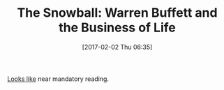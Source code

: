 #+BLOG: wisdomandwonder
#+POSTID: 10514
#+DATE: [2017-02-02 Thu 06:35]
#+OPTIONS: toc:nil num:nil todo:nil pri:nil tags:nil ^:nil
#+CATEGORY: Article
#+TAGS: Finance
#+TITLE: The Snowball: Warren Buffett and the Business of Life

[[https://www.amazon.com/Snowball-Warren-Buffett-Business-Life-ebook/dp/B009MYD9F8/ref=sr_1_1?ie=UTF8&qid=1486038966&sr=8-1&keywords=warren+buffet+snowball][Looks like]] near mandatory reading.
